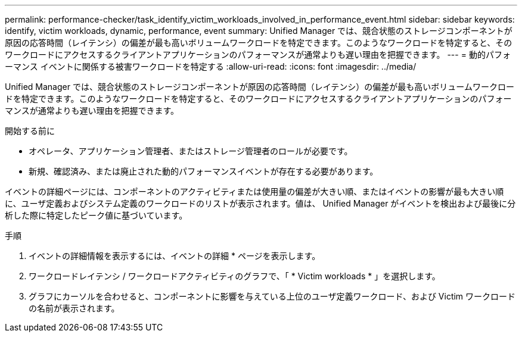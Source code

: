 ---
permalink: performance-checker/task_identify_victim_workloads_involved_in_performance_event.html 
sidebar: sidebar 
keywords: identify, victim workloads, dynamic, performance, event 
summary: Unified Manager では、競合状態のストレージコンポーネントが原因の応答時間（レイテンシ）の偏差が最も高いボリュームワークロードを特定できます。このようなワークロードを特定すると、そのワークロードにアクセスするクライアントアプリケーションのパフォーマンスが通常よりも遅い理由を把握できます。 
---
= 動的パフォーマンス イベントに関係する被害ワークロードを特定する
:allow-uri-read: 
:icons: font
:imagesdir: ../media/


[role="lead"]
Unified Manager では、競合状態のストレージコンポーネントが原因の応答時間（レイテンシ）の偏差が最も高いボリュームワークロードを特定できます。このようなワークロードを特定すると、そのワークロードにアクセスするクライアントアプリケーションのパフォーマンスが通常よりも遅い理由を把握できます。

.開始する前に
* オペレータ、アプリケーション管理者、またはストレージ管理者のロールが必要です。
* 新規、確認済み、または廃止された動的パフォーマンスイベントが存在する必要があります。


イベントの詳細ページには、コンポーネントのアクティビティまたは使用量の偏差が大きい順、またはイベントの影響が最も大きい順に、ユーザ定義およびシステム定義のワークロードのリストが表示されます。値は、 Unified Manager がイベントを検出および最後に分析した際に特定したピーク値に基づいています。

.手順
. イベントの詳細情報を表示するには、イベントの詳細 * ページを表示します。
. ワークロードレイテンシ / ワークロードアクティビティのグラフで、「 * Victim workloads * 」を選択します。
. グラフにカーソルを合わせると、コンポーネントに影響を与えている上位のユーザ定義ワークロード、および Victim ワークロードの名前が表示されます。

